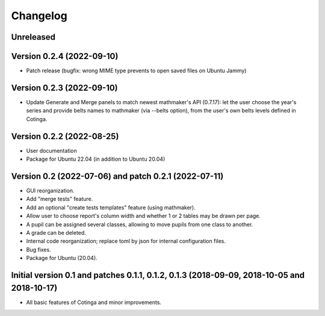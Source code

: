 Changelog
=========

Unreleased
----------


Version 0.2.4 (2022-09-10)
--------------------------

* Patch release (bugfix: wrong MIME type prevents to open saved files on Ubuntu Jammy)

Version 0.2.3 (2022-09-10)
--------------------------

* Update Generate and Merge panels to match newest mathmaker's API (0.7.17): let the user choose the year's series and provide belts names to mathmaker (via --belts option), from the user's own belts levels defined in Cotinga.

Version 0.2.2 (2022-08-25)
--------------------------
* User documentation
* Package for Ubuntu 22.04 (in addition to Ubuntu 20.04)


Version 0.2 (2022-07-06) and patch 0.2.1 (2022-07-11)
-----------------------------------------------------

* GUI reorganization.
* Add "merge tests" feature.
* Add an optional "create tests templates" feature (using mathmaker).
* Allow user to choose report's column width and whether 1 or 2 tables may be drawn per page.
* A pupil can be assigned several classes, allowing to move pupils from one class to another.
* A grade can be deleted.
* Internal code reorganization; replace toml by json for internal configuration files.
* Bug fixes.
* Package for Ubuntu (20.04).

Initial version 0.1 and patches 0.1.1, 0.1.2, 0.1.3 (2018-09-09, 2018-10-05 and 2018-10-17)
-------------------------------------------------------------------------------------------

* All basic features of Cotinga and minor improvements.
